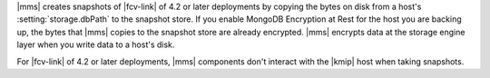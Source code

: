 |mms| creates snapshots of |fcv-link| of 4.2 or later deployments by
copying the bytes on disk from a host's :setting:`storage.dbPath` to the
snapshot store. If you enable MongoDB Encryption at Rest for the host
you are backing up, the bytes that |mms| copies to the snapshot store
are already encrypted. |mms| encrypts data at the storage engine layer 
when you write data to a host's disk.

For |fcv-link| of 4.2 or later deployments, |mms| components don't
interact with the |kmip| host when taking snapshots. 
